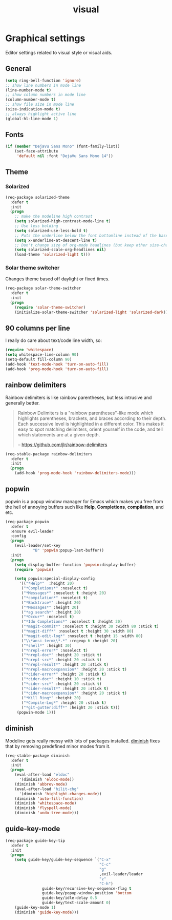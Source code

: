 #+TITLE: visual

* Graphical settings

Editor settings related to visual style or visual aids.

** General

#+BEGIN_SRC emacs-lisp
(setq ring-bell-function 'ignore)
;; show line numbers in mode line
(line-number-mode t)
;; show column numbers in mode line
(column-number-mode t)
;; show file size in mode line
(size-indication-mode t)
;; always highlight active line
(global-hl-line-mode 1)
#+END_SRC

** Fonts

#+BEGIN_SRC emacs-lisp
(if (member "DejaVu Sans Mono" (font-family-list))
    (set-face-attribute
     'default nil :font "DejaVu Sans Mono 14"))
#+END_SRC

** Theme

*** Solarized

#+BEGIN_SRC emacs-lisp
(req-package solarized-theme
  :defer t
  :init
  (progn
    ;; make the modeline high contrast
    (setq solarized-high-contrast-mode-line t)
    ;; Use less bolding
    (setq solarized-use-less-bold t)
    ;; Puts the underline below the font bottomline instead of the baseline.
    (setq x-underline-at-descent-line t)
    ;; Don't change size of org-mode headlines (but keep other size-changes)
    (setq solarized-scale-org-headlines nil)
    (load-theme 'solarized-light t)))
#+END_SRC

*** Solar theme switcher

Changes theme based off daylight or fixed times.

#+BEGIN_SRC emacs-lisp
(req-package solar-theme-switcher
  :defer t
  :init
  (progn
    (require 'solar-theme-switcher)
    (initialize-solar-theme-switcher 'solarized-light 'solarized-dark)))
#+END_SRC

** 90 columns per line

I really do care about text/code line width, so:

#+BEGIN_SRC emacs-lisp
(require 'whitespace)
(setq whitespace-line-column 90)
(setq-default fill-column 90)
(add-hook 'text-mode-hook 'turn-on-auto-fill)
(add-hook 'prog-mode-hook 'turn-on-auto-fill)
#+END_SRC

** rainbow delimiters

Rainbow delimiters is like rainbow parentheses, but less intrusive and generally
better.

#+BEGIN_QUOTE
  Rainbow Delimiters is a "rainbow parentheses"-like mode which highlights
  parentheses, brackets, and braces according to their depth. Each successive
  level is highlighted in a different color. This makes it easy to spot
  matching delimiters, orient yourself in the code, and tell which statements
  are at a given depth.

  -- [[https://github.com/jlr/rainbow-delimiters][https://github.com/jlr/rainbow-delimiters]]
#+END_QUOTE

#+BEGIN_SRC emacs-lisp
(req-stable-package rainbow-delimiters
  :defer t
  :init
  (progn
    (add-hook 'prog-mode-hook 'rainbow-delimiters-mode)))
#+END_SRC

** popwin

popwin is a popup window manager for Emacs which makes you free from the hell
of annoying buffers such like *Help*, *Completions*, *compilation*, and etc.

#+BEGIN_SRC emacs-lisp
(req-package popwin
  :defer t
  :ensure evil-leader
  :config
  (progn
    (evil-leader/set-key
            "B" 'popwin:popup-last-buffer))
  :init
  (progn
    (setq display-buffer-function 'popwin:display-buffer)
    (require 'popwin)

    (setq popwin:special-display-config
      '(("*Help*"  :height 20)
       ("*Completions*" :noselect t)
       ("*Messages*" :noselect t :height 20)
       ("*compilation*" :noselect t)
       ("*Backtrace*" :height 20)
       ("*Messages*" :height 20)
       ("*ag search*" :height 20)
       ("*Occur*" :noselect t)
       ("*Ido Completions*" :noselect t :height 20)
       ("*magit-commit*" :noselect t :height 30 :width 80 :stick t)
       ("*magit-diff*" :noselect t :height 30 :width 80)
       ("*magit-edit-log*" :noselect t :height 15 :width 80)
       ("\\*ansi-term\\*.*" :regexp t :height 20)
       ("*shell*" :height 30)
       ("*nrepl-error*" :noselect t)
       ("*nrepl-doc*" :height 20 :stick t)
       ("*nrepl-src*" :height 20 :stick t)
       ("*nrepl-result*" :height 20 :stick t)
       ("*nrepl-macroexpansion*" :height 20 :stick t)
       ("*cider-error*" :height 20 :stick t)
       ("*cider-doc*" :height 10 :stick t)
       ("*cider-src*" :height 20 :stick t)
       ("*cider-result*" :height 20 :stick t)
       ("*cider-macroexpansion*" :height 20 :stick t)
       ("*Kill Ring*" :height 20)
       ("*Compile-Log*" :height 20 :stick t)
       ("*git-gutter:diff*" :height 20 :stick t)))
     (popwin-mode 1)))
#+END_SRC

** diminish

Modeline gets really messy with lots of packages installed. [[https://github.com/emacsmirror/diminish][diminish]] fixes
that by removing predefined minor modes from it.

#+BEGIN_SRC emacs-lisp
(req-stable-package diminish
  :defer t
  :init
  (progn
    (eval-after-load "eldoc"
      '(diminish 'eldoc-mode))
    (diminish 'abbrev-mode)
    (eval-after-load "hilit-chg"
      '(diminish 'highlight-changes-mode))
    (diminish 'auto-fill-function)
    (diminish 'whitespace-mode)
    (diminish 'flyspell-mode)
    (diminish 'undo-tree-mode)))
#+END_SRC

** guide-key-mode

#+BEGIN_SRC emacs-lisp
(req-package guide-key-tip
  :defer t
  :init
  (progn
    (setq guide-key/guide-key-sequence `("C-x"
                                         "C-c"
                                         "g"
                                         ,evil-leader/leader
                                         "z"
                                         "C-h")
                guide-key/recursive-key-sequence-flag t
                guide-key/popup-window-position 'bottom
                guide-key/idle-delay 0.5
                guide-key/text-scale-amount 0)
    (guide-key-mode 1)
    (diminish 'guide-key-mode)))
#+END_SRC
